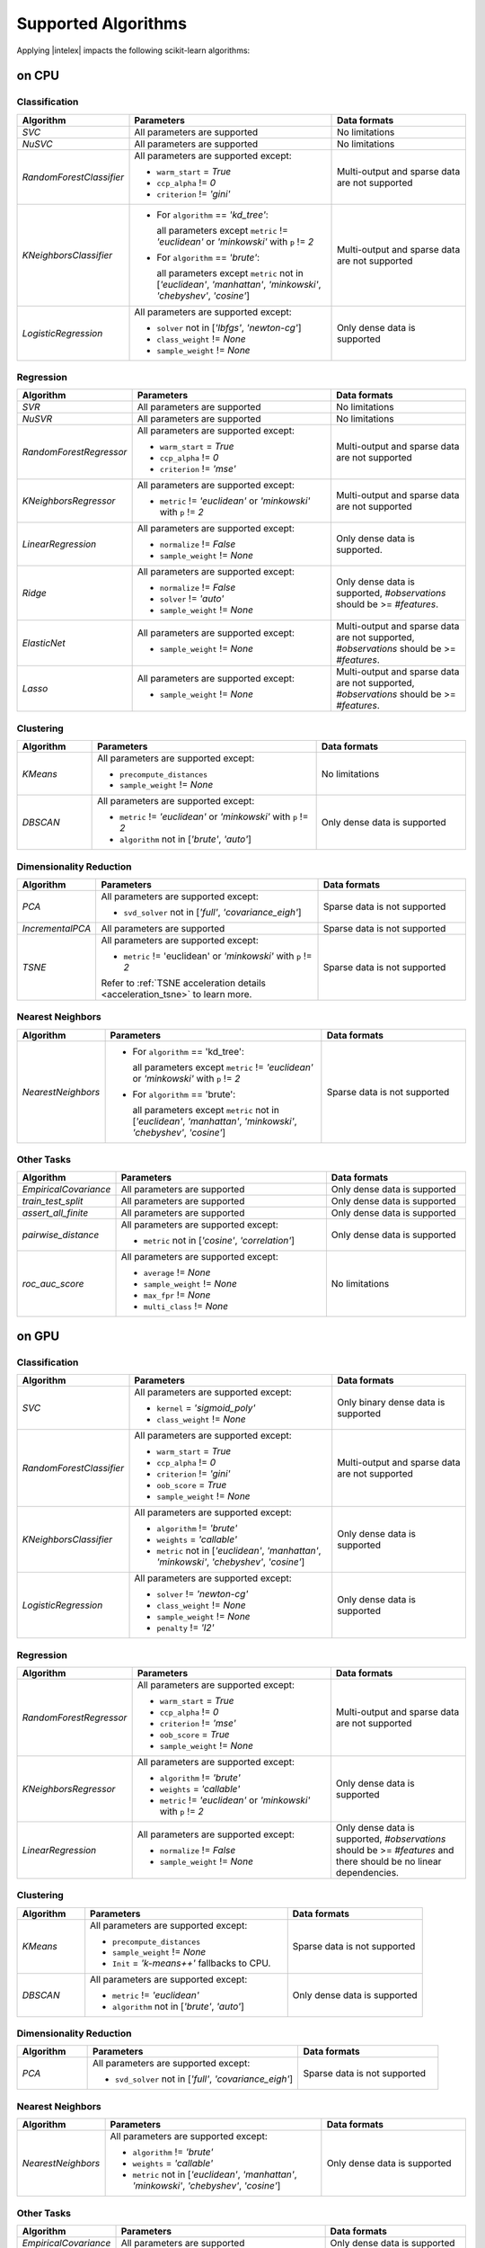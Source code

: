 .. ******************************************************************************
.. * Copyright 2020 Intel Corporation
.. *
.. * Licensed under the Apache License, Version 2.0 (the "License");
.. * you may not use this file except in compliance with the License.
.. * You may obtain a copy of the License at
.. *
.. *     http://www.apache.org/licenses/LICENSE-2.0
.. *
.. * Unless required by applicable law or agreed to in writing, software
.. * distributed under the License is distributed on an "AS IS" BASIS,
.. * WITHOUT WARRANTIES OR CONDITIONS OF ANY KIND, either express or implied.
.. * See the License for the specific language governing permissions and
.. * limitations under the License.
.. *******************************************************************************/

.. _sklearn_algorithms:

####################
Supported Algorithms
####################

Applying |intelex| impacts the following scikit-learn algorithms:

on CPU
------

Classification
**************

.. list-table::
   :widths: 10 30 20
   :header-rows: 1
   :align: left

   * - Algorithm
     - Parameters
     - Data formats
   * - `SVC`
     - All parameters are supported
     - No limitations
   * - `NuSVC`
     - All parameters are supported
     - No limitations
   * - `RandomForestClassifier`
     - All parameters are supported except:

       - ``warm_start`` = `True`
       - ``ccp_alpha`` != `0`
       - ``criterion`` != `'gini'`
     - Multi-output and sparse data are not supported
   * - `KNeighborsClassifier`
     - 
       - For ``algorithm`` == `'kd_tree'`:
       
         all parameters except ``metric`` != `'euclidean'` or `'minkowski'` with ``p`` != `2`
       - For ``algorithm`` == `'brute'`:
         
         all parameters except ``metric`` not in [`'euclidean'`, `'manhattan'`, `'minkowski'`, `'chebyshev'`, `'cosine'`]
     - Multi-output and sparse data are not supported
   * - `LogisticRegression`
     - All parameters are supported except:

       - ``solver`` not in [`'lbfgs'`, `'newton-cg'`]
       - ``class_weight`` != `None`
       - ``sample_weight`` != `None`
     - Only dense data is supported

Regression
**********

.. list-table::
   :widths: 10 30 20
   :header-rows: 1
   :align: left

   * - Algorithm
     - Parameters
     - Data formats
   * - `SVR`
     - All parameters are supported
     - No limitations
   * - `NuSVR`
     - All parameters are supported
     - No limitations
   * - `RandomForestRegressor`
     - All parameters are supported except:

       - ``warm_start`` = `True`
       - ``ccp_alpha`` != `0`
       - ``criterion`` != `'mse'`
     - Multi-output and sparse data are not supported
   * - `KNeighborsRegressor`
     - All parameters are supported except:

       - ``metric`` != `'euclidean'` or `'minkowski'` with ``p`` != `2`
     - Multi-output and sparse data are not supported
   * - `LinearRegression`
     - All parameters are supported except:

       - ``normalize`` != `False`
       - ``sample_weight`` != `None`
     - Only dense data is supported.
   * - `Ridge`
     - All parameters are supported except:

       - ``normalize`` != `False`
       - ``solver`` != `'auto'`
       - ``sample_weight`` != `None`
     - Only dense data is supported, `#observations` should be >= `#features`.
   * - `ElasticNet`
     - All parameters are supported except:

       - ``sample_weight`` != `None`
     - Multi-output and sparse data are not supported, `#observations` should be >= `#features`.
   * - `Lasso`
     - All parameters are supported except:

       - ``sample_weight`` != `None`
     - Multi-output and sparse data are not supported, `#observations` should be >= `#features`.

Clustering
**********

.. list-table::
   :widths: 10 30 20
   :header-rows: 1
   :align: left

   * - Algorithm
     - Parameters
     - Data formats
   * - `KMeans`
     - All parameters are supported except:

       - ``precompute_distances``
       - ``sample_weight`` != `None`
     - No limitations
   * - `DBSCAN`
     - All parameters are supported except:

       - ``metric`` != `'euclidean'` or `'minkowski'` with ``p`` != `2`
       - ``algorithm`` not in [`'brute'`, `'auto'`]
     - Only dense data is supported

Dimensionality Reduction
************************

.. list-table::
   :widths: 10 30 20
   :header-rows: 1
   :align: left

   * - Algorithm
     - Parameters
     - Data formats
   * - `PCA`
     - All parameters are supported except:

       - ``svd_solver`` not in [`'full'`, `'covariance_eigh'`]
     - Sparse data is not supported
   * - `IncrementalPCA`
     - All parameters are supported
     - Sparse data is not supported
   * - `TSNE`
     - All parameters are supported except:

       - ``metric`` != 'euclidean' or `'minkowski'` with ``p`` != `2`

       Refer to :ref:`TSNE acceleration details <acceleration_tsne>` to learn more.
     - Sparse data is not supported

Nearest Neighbors
*****************

.. list-table::
   :widths: 10 30 20
   :header-rows: 1
   :align: left

   * - Algorithm
     - Parameters
     - Data formats
   * - `NearestNeighbors`
     - 
       - For ``algorithm`` == 'kd_tree':
         
         all parameters except ``metric`` != `'euclidean'` or `'minkowski'` with ``p`` != `2`
       - For ``algorithm`` == 'brute':
         
         all parameters except ``metric`` not in [`'euclidean'`, `'manhattan'`, `'minkowski'`, `'chebyshev'`, `'cosine'`]
     - Sparse data is not supported

Other Tasks
***********

.. list-table::
   :widths: 10 30 20
   :header-rows: 1
   :align: left

   * - Algorithm
     - Parameters
     - Data formats
   * - `EmpiricalCovariance`
     - All parameters are supported
     - Only dense data is supported
   * - `train_test_split`
     - All parameters are supported
     - Only dense data is supported
   * - `assert_all_finite`
     - All parameters are supported
     - Only dense data is supported
   * - `pairwise_distance`
     - All parameters are supported except:
     
       - ``metric`` not in [`'cosine'`, `'correlation'`]
     - Only dense data is supported
   * - `roc_auc_score`
     - All parameters are supported except:
       
       - ``average`` != `None`
       - ``sample_weight`` != `None`
       - ``max_fpr`` != `None`
       - ``multi_class`` != `None`
     - No limitations

on GPU
------

.. seealso:: :ref:`oneapi_gpu`

Classification
**************

.. list-table::
   :widths: 10 30 20
   :header-rows: 1
   :align: left

   * - Algorithm
     - Parameters
     - Data formats
   * - `SVC`
     - All parameters are supported except:

       - ``kernel`` = `'sigmoid_poly'`
       - ``class_weight`` != `None`
     - Only binary dense data is supported
   * - `RandomForestClassifier`
     - All parameters are supported except:

       - ``warm_start`` = `True`
       - ``ccp_alpha`` != `0`
       - ``criterion`` != `'gini'`
       - ``oob_score`` = `True`
       - ``sample_weight`` != `None`
     - Multi-output and sparse data are not supported
   * - `KNeighborsClassifier`
     - All parameters are supported except:

       - ``algorithm`` != `'brute'`
       - ``weights`` = `'callable'`
       - ``metric`` not in [`'euclidean'`, `'manhattan'`, `'minkowski'`, `'chebyshev'`, `'cosine'`]
     - Only dense data is supported
   * - `LogisticRegression`
     - All parameters are supported except:

       - ``solver`` != `'newton-cg'`
       - ``class_weight`` != `None`
       - ``sample_weight`` != `None`
       - ``penalty`` != `'l2'`
     - Only dense data is supported

Regression
**********

.. list-table::
   :widths: 10 30 20
   :header-rows: 1
   :align: left

   * - Algorithm
     - Parameters
     - Data formats
   * - `RandomForestRegressor`
     - All parameters are supported except:

       - ``warm_start`` = `True`
       - ``ccp_alpha`` != `0`
       - ``criterion`` != `'mse'`
       - ``oob_score`` = `True`
       - ``sample_weight`` != `None`
     - Multi-output and sparse data are not supported
   * - `KNeighborsRegressor`
     - All parameters are supported except:

       - ``algorithm`` != `'brute'`
       - ``weights`` = `'callable'`
       - ``metric`` != `'euclidean'` or `'minkowski'` with ``p`` != `2`
     - Only dense data is supported
   * - `LinearRegression`
     - All parameters are supported except:

       - ``normalize`` != `False`
       - ``sample_weight`` != `None`
     - Only dense data is supported, `#observations` should be >= `#features` and there should be no linear dependencies.

Clustering
**********

.. list-table::
   :widths: 10 30 20
   :header-rows: 1
   :align: left

   * - Algorithm
     - Parameters
     - Data formats
   * - `KMeans`
     - All parameters are supported except:

       - ``precompute_distances``
       - ``sample_weight`` != `None`
       - ``Init`` = `'k-means++'` fallbacks to CPU.
     - Sparse data is not supported
   * - `DBSCAN`
     - All parameters are supported except:

       - ``metric`` != `'euclidean'`
       - ``algorithm`` not in [`'brute'`, `'auto'`]
     - Only dense data is supported

Dimensionality Reduction
************************

.. list-table::
   :widths: 10 30 20
   :header-rows: 1
   :align: left

   * - Algorithm
     - Parameters
     - Data formats
   * - `PCA`
     - All parameters are supported except:
     
       - ``svd_solver`` not in [`'full'`, `'covariance_eigh'`]
     - Sparse data is not supported

Nearest Neighbors
*****************

.. list-table::
   :widths: 10 30 20
   :header-rows: 1
   :align: left

   * - Algorithm
     - Parameters
     - Data formats
   * - `NearestNeighbors`
     - All parameters are supported except:

       - ``algorithm`` != `'brute'`
       - ``weights`` = `'callable'`
       - ``metric`` not in [`'euclidean'`, `'manhattan'`, `'minkowski'`, `'chebyshev'`, `'cosine'`]
     - Only dense data is supported

Other Tasks
***********

.. list-table::
   :widths: 10 30 20
   :header-rows: 1
   :align: left

   * - Algorithm
     - Parameters
     - Data formats
   * - `EmpiricalCovariance`
     - All parameters are supported
     - Only dense data is supported

SPMD Support
------------

.. seealso:: :ref:`distributed`

Classification
**************

.. list-table::
   :widths: 10 30 20
   :header-rows: 1
   :align: left

   * - Algorithm
     - Parameters & Methods
     - Data formats
   * - `RandomForestClassifier`
     - All parameters are supported except:

       - ``warm_start`` = `True`
       - ``ccp_alpha`` != `0`
       - ``criterion`` != `'gini'`
       - ``oob_score`` = `True`
       - ``sample_weight`` != `None`
     - Multi-output and sparse data are not supported
   * - `KNeighborsClassifier`
     - All parameters are supported except:

       - ``algorithm`` != `'brute'`
       - ``weights`` = `'callable'`
       - ``metric`` not in [`'euclidean'`, `'manhattan'`, `'minkowski'`, `'chebyshev'`, `'cosine'`]
       - ``predict_proba`` method not supported
     - Only dense data is supported
   * - `LogisticRegression`
     - All parameters are supported except:

       - ``solver`` != `'newton-cg'`
       - ``class_weight`` != `None`
       - ``sample_weight`` != `None`
       - ``penalty`` != `'l2'`
     - Only dense data is supported

Regression
**********

.. list-table::
   :widths: 10 30 20
   :header-rows: 1
   :align: left

   * - Algorithm
     - Parameters & Methods
     - Data formats
   * - `RandomForestRegressor`
     - All parameters are supported except:

       - ``warm_start`` = `True`
       - ``ccp_alpha`` != `0`
       - ``criterion`` != `'mse'`
       - ``oob_score`` = `True`
       - ``sample_weight`` != `None`
     - Multi-output and sparse data are not supported
   * - `KNeighborsRegressor`
     - All parameters are supported except:

       - ``algorithm`` != `'brute'`
       - ``weights`` = `'callable'`
       - ``metric`` != `'euclidean'` or `'minkowski'` with ``p`` != `2`
     - Only dense data is supported
   * - `LinearRegression`
     - All parameters are supported except:

       - ``normalize`` != `False`
       - ``sample_weight`` != `None`
     - Only dense data is supported, `#observations` should be >= `#features` and there should be no linear dependencies.

Clustering
**********

.. list-table::
   :widths: 10 30 20
   :header-rows: 1
   :align: left

   * - Algorithm
     - Parameters & Methods
     - Data formats
   * - `KMeans`
     - All parameters are supported except:

       - ``precompute_distances``
       - ``sample_weight`` != `None`
       - ``Init`` = `'k-means++'` fallbacks to CPU.
     - Sparse data is not supported
   * - `DBSCAN`
     - All parameters are supported except:

       - ``metric`` != `'euclidean'`
       - ``algorithm`` not in [`'brute'`, `'auto'`]
     - Only dense data is supported

Dimensionality Reduction
************************

.. list-table::
   :widths: 10 30 20
   :header-rows: 1
   :align: left

   * - Algorithm
     - Parameters & Methods
     - Data formats
   * - `PCA`
     - All parameters are supported except:
     
       - ``svd_solver`` not in [`'full'`, `'covariance_eigh'`]
       - ``fit`` is the only method supported
     - Sparse data is not supported

Nearest Neighbors
*****************

.. list-table::
   :widths: 10 30 20
   :header-rows: 1
   :align: left

   * - Algorithm
     - Parameters
     - Data formats
   * - `NearestNeighbors`
     - All parameters are supported except:

       - ``algorithm`` != `'brute'`
       - ``weights`` = `'callable'`
       - ``metric`` not in [`'euclidean'`, `'manhattan'`, `'minkowski'`, `'chebyshev'`, `'cosine'`]
     - Only dense data is supported

Other Tasks
***********

.. list-table::
   :widths: 10 30 20
   :header-rows: 1
   :align: left

   * - Algorithm
     - Parameters
     - Data formats
   * - `EmpiricalCovariance`
     - All parameters are supported
     - Only dense data is supported

Scikit-learn Tests
------------------

Monkey-patched scikit-learn classes and functions passes scikit-learn's own test
suite, with few exceptions, specified in `deselected_tests.yaml
<https://github.com/intel/scikit-learn-intelex/blob/main/deselected_tests.yaml>`__.

The results of the entire latest scikit-learn test suite with |intelex|: `CircleCI
<https://circleci.com/gh/intel/scikit-learn-intelex>`_.